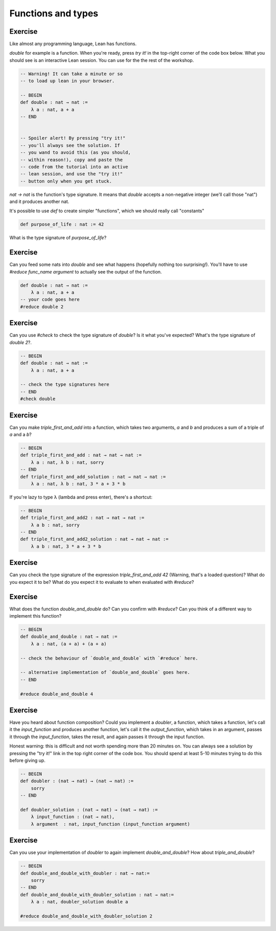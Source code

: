 .. _functions_and_types:

Functions and types
====================

Exercise
-----------

Like almost any programming language, Lean has functions.

`double` for example is a function. When you're ready, press `try it!` in the top-right corner of the code box below. What you should see is an interactive Lean session. You can use for the the rest of the workshop. 

.. code-block:: lean

    -- Warning! It can take a minute or so
    -- to load up lean in your browser.

    -- BEGIN
    def double : nat → nat :=
        λ a : nat, a + a
    -- END


    -- Spoiler alert! By pressing "try it!"
    -- you'll always see the solution. If 
    -- you wand to avoid this (as you should,
    -- within reason!), copy and paste the 
    -- code from the tutorial into an active
    -- lean session, and use the "try it!"
    -- button only when you get stuck.

`nat → nat` is the function's type signature. It means that `double` accepts a non-negative integer (we'll call those "nat") and it produces another nat.

It's possible to use `def` to create simpler "functions", which we should really call "constants"

.. code-block:: lean
    
    def purpose_of_life : nat := 42

What is the type signature of `purpose_of_life`?

Exercise
-----------

Can you feed some nats into `double` and see what happens (hopefully nothing too surprising!). You'll have to use `#reduce func_name argument` to actually see the output of the function.

.. code-block:: lean

    def double : nat → nat :=
        λ a : nat, a + a    
    -- your code goes here
    #reduce double 2

Exercise
-----------

Can you use `#check` to check the type signature of `double`? Is it what you've expected? What's the type signature of `double 2`?.

.. code-block:: lean
    
    -- BEGIN
    def double : nat → nat :=
        λ a : nat, a + a

    -- check the type signatures here
    -- END
    #check double 

Exercise
------------

Can you make `triple_first_and_add` into a function, which takes two arguments, `a` and `b` and produces a sum of a triple of `a` and a `b`?

.. code-block:: lean

    -- BEGIN
    def triple_first_and_add : nat → nat → nat :=
        λ a : nat, λ b : nat, sorry
    -- END
    def triple_first_and_add_solution : nat → nat → nat :=
        λ a : nat, λ b : nat, 3 * a + 3 * b


If you're lazy to type λ (\lambda and press enter), there's a shortcut:

.. code-block:: lean

    -- BEGIN
    def triple_first_and_add2 : nat → nat → nat :=
        λ a b : nat, sorry
    -- END
    def triple_first_and_add2_solution : nat → nat → nat :=
        λ a b : nat, 3 * a + 3 * b

Exercise
------------

Can you check the type signature of the expression `triple_first_and_add 42` (Warning, that's a loaded question)? What do you expect it to be? What do you expect it to evaluate to when evaluated with `#reduce`?

.. code-block:: lean
    -- BEGIN
    -- your code checks go here
    -- END
    #check triple_first_and_add 42


Exercise
------------

What does the function `double_and_double` do? Can you confirm with `#reduce`? Can you think of a different way to implement this function?

.. code-block:: lean

    -- BEGIN
    def double_and_double : nat → nat :=
        λ a : nat, (a + a) + (a + a)

    -- check the behaviour of `double_and_double` with `#reduce` here.

    -- alternative implementation of `double_and_double` goes here. 
    -- END
    
    #reduce double_and_double 4

Exercise
-----------

Have you heard about function composition? Could you implement a `doubler`, a function, which takes a function, let's call it the `input_function` and produces another function, let's call it the `output_function`, which takes in an argument, passes it through the `input_function`, takes the result, and again passes it through the input function.

Honest warning: this is difficult and not worth spending more than 20 minutes on. You can always see a solution by pressing the "try it!" link in the top right corner of the code box. You should spend at least 5-10 minutes trying to do this before giving up.

.. code-block:: lean

    -- BEGIN
    def doubler : (nat → nat) → (nat → nat) :=
        sorry 
    -- END

    def doubler_solution : (nat → nat) → (nat → nat) :=
        λ input_function : (nat → nat),
        λ argument  : nat, input_function (input_function argument)

Exercise
-----------

Can you use your implementation of `doubler` to again implement `double_and_double`? How about `triple_and_double`?


.. code-block:: lean

    -- BEGIN
    def double_and_double_with_doubler : nat → nat:=
        sorry
    -- END
    def double_and_double_with_doubler_solution : nat → nat:=
        λ a : nat, doubler_solution double a
    
    #reduce double_and_double_with_doubler_solution 2